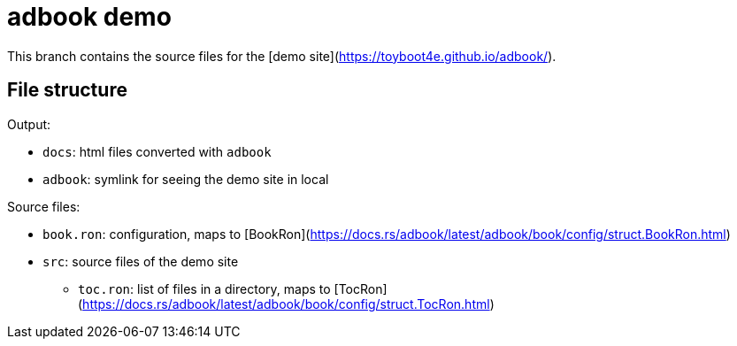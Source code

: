 = adbook demo

This branch contains the source files for the [demo site](https://toyboot4e.github.io/adbook/).

== File structure

Output:

* `docs`: html files converted with `adbook`
* `adbook`: symlink for seeing the demo site in local

Source files:

* `book.ron`: configuration, maps to [BookRon](https://docs.rs/adbook/latest/adbook/book/config/struct.BookRon.html)
* `src`: source files of the demo site
** `toc.ron`: list of files in a directory, maps to [TocRon](https://docs.rs/adbook/latest/adbook/book/config/struct.TocRon.html)

